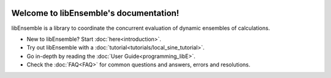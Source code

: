 .. image:: images/libE_logo.png
 :alt: libEnsemble

.. only::html
  |

  .. image:: https://img.shields.io/pypi/v/libensemble.svg?color=blue
    :target: https://pypi.org/project/libensemble

  .. image::  https://travis-ci.org/Libensemble/libensemble.svg?branch=master
    :target: https://travis-ci.org/Libensemble/libensemble

  .. image:: https://coveralls.io/repos/github/Libensemble/libensemble/badge/?maxAge=2592000/?branch=master
    :target: https://coveralls.io/github/Libensemble/libensemble?branch=master

  .. image::  https://readthedocs.org/projects/libensemble/badge/?maxAge=2592000
    :target: https://libensemble.readthedocs.org/en/latest/
    :alt: Documentation Status

  |

=======================================
Welcome to libEnsemble's documentation!
=======================================

libEnsemble is a library to coordinate the concurrent evaluation of dynamic ensembles of calculations.

* New to libEnsemble? Start :doc:`here<introduction>`.
* Try out libEnsemble with a :doc:`tutorial<tutorials/local_sine_tutorial>`.
* Go in-depth by reading the :doc:`User Guide<programming_libE>`.
* Check the :doc:`FAQ<FAQ>` for common questions and answers, errors and resolutions.
